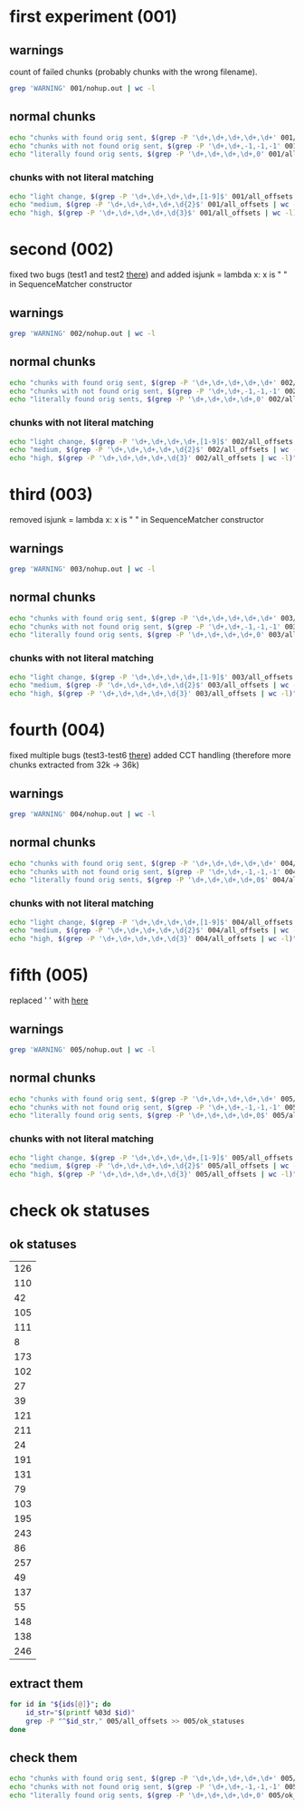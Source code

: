 * first experiment (001)
** warnings
count of failed chunks (probably chunks with the wrong filename).

#+BEGIN_SRC bash
grep 'WARNING' 001/nohup.out | wc -l
#+END_SRC

#+RESULTS:
: 2246
** normal chunks

#+BEGIN_SRC bash
echo "chunks with found orig sent, $(grep -P '\d+,\d+,\d+,\d+,\d+' 001/all_offsets | wc -l)"
echo "chunks with not found orig sent, $(grep -P '\d+,\d+,-1,-1,-1' 001/all_offsets | wc -l)"
echo "literally found orig sents, $(grep -P '\d+,\d+,\d+,\d+,0' 001/all_offsets | wc -l)"
#+END_SRC

#+RESULTS:
| chunks with found orig sent     | 22902 |
| chunks with not found orig sent |  9469 |
| literally found orig sents      | 18993 |
*** chunks with not literal matching
#+BEGIN_SRC bash
echo "light change, $(grep -P '\d+,\d+,\d+,\d+,[1-9]$' 001/all_offsets | wc -l)"
echo "medium, $(grep -P '\d+,\d+,\d+,\d+,\d{2}$' 001/all_offsets | wc -l)"
echo "high, $(grep -P '\d+,\d+,\d+,\d+,\d{3}$' 001/all_offsets | wc -l)"
#+END_SRC

#+RESULTS:
| light change | 2645 |
| medium       | 1078 |
| high         |  186 |
* second (002) 
fixed two bugs (test1 and test2 [[file:~/Programms/PYWorkspace/plag_submissions_checker/plag_submissions_checker/common/tests/test_source_doc.py::class%20SpecificSeqMatcherCases(unittest.TestCase):][there]])
and added isjunk = lambda x: x is " " in SequenceMatcher constructor
** warnings

#+BEGIN_SRC bash
grep 'WARNING' 002/nohup.out | wc -l
#+END_SRC

#+RESULTS:
: 2247
** normal chunks

#+BEGIN_SRC bash
echo "chunks with found orig sent, $(grep -P '\d+,\d+,\d+,\d+,\d+' 002/all_offsets | wc -l)"
echo "chunks with not found orig sent, $(grep -P '\d+,\d+,-1,-1,-1' 002/all_offsets | wc -l)"
echo "literally found orig sents, $(grep -P '\d+,\d+,\d+,\d+,0' 002/all_offsets | wc -l)"
#+END_SRC

#+RESULTS:
| chunks with found orig sent     | 30273 |
| chunks with not found orig sent |  2094 |
| literally found orig sents      | 21109 |

*** chunks with not literal matching
#+BEGIN_SRC bash
echo "light change, $(grep -P '\d+,\d+,\d+,\d+,[1-9]$' 002/all_offsets | wc -l)"
echo "medium, $(grep -P '\d+,\d+,\d+,\d+,\d{2}$' 002/all_offsets | wc -l)"
echo "high, $(grep -P '\d+,\d+,\d+,\d+,\d{3}' 002/all_offsets | wc -l)"
#+END_SRC

#+RESULTS:
| light change | 7559 |
| medium       | 1385 |
| high         |  220 |
|              | 9164 |
#+TBLFM: $2=vsum(@1..@-1)
* third (003) 
removed isjunk = lambda x: x is " " in SequenceMatcher constructor
** warnings

#+BEGIN_SRC bash
grep 'WARNING' 003/nohup.out | wc -l
#+END_SRC

#+RESULTS:
: 2247
** normal chunks

#+BEGIN_SRC bash
echo "chunks with found orig sent, $(grep -P '\d+,\d+,\d+,\d+,\d+' 003/all_offsets | wc -l)"
echo "chunks with not found orig sent, $(grep -P '\d+,\d+,-1,-1,-1' 003/all_offsets | wc -l)"
echo "literally found orig sents, $(grep -P '\d+,\d+,\d+,\d+,0' 003/all_offsets | wc -l)"
#+END_SRC

#+RESULTS:
| chunks with found orig sent     | 30273 |
| chunks with not found orig sent |  2094 |
| literally found orig sents      | 21109 |

*** chunks with not literal matching
#+BEGIN_SRC bash
echo "light change, $(grep -P '\d+,\d+,\d+,\d+,[1-9]$' 003/all_offsets | wc -l)"
echo "medium, $(grep -P '\d+,\d+,\d+,\d+,\d{2}$' 003/all_offsets | wc -l)"
echo "high, $(grep -P '\d+,\d+,\d+,\d+,\d{3}' 003/all_offsets | wc -l)"
#+END_SRC

#+RESULTS:
| light change | 7559 |
| medium       | 1385 |
| high         |  220 |
#+TBLFM: $2=vsum(@1..@-1)
* fourth (004)
fixed multiple bugs (test3-test6 [[file:~/Programms/PYWorkspace/plag_submissions_checker/plag_submissions_checker/common/tests/test_source_doc.py::class%20SpecificSeqMatcherCases(unittest.TestCase):][there]])
added CCT handling (therefore more chunks extracted from 32k -> 36k)
** warnings
#+BEGIN_SRC bash
grep 'WARNING' 004/nohup.out | wc -l
#+END_SRC

#+RESULTS:
: 2247
** normal chunks

#+BEGIN_SRC bash
echo "chunks with found orig sent, $(grep -P '\d+,\d+,\d+,\d+,\d+' 004/all_offsets | wc -l)"
echo "chunks with not found orig sent, $(grep -P '\d+,\d+,-1,-1,-1' 004/all_offsets | wc -l)"
echo "literally found orig sents, $(grep -P '\d+,\d+,\d+,\d+,0$' 004/all_offsets | wc -l)"
#+END_SRC

#+RESULTS:
| chunks with found orig sent     | 35743 |
| chunks with not found orig sent |  1137 |
| literally found orig sents      | 30826 |

*** chunks with not literal matching
#+BEGIN_SRC bash
echo "light change, $(grep -P '\d+,\d+,\d+,\d+,[1-9]$' 004/all_offsets | wc -l)"
echo "medium, $(grep -P '\d+,\d+,\d+,\d+,\d{2}$' 004/all_offsets | wc -l)"
echo "high, $(grep -P '\d+,\d+,\d+,\d+,\d{3}' 004/all_offsets | wc -l)"
#+END_SRC

#+RESULTS:
| light change | 3785 |
| medium       |  981 |
| high         |  151 |
|              | 4917 |
#+TBLFM: $2=vsum(@1..@-1)

* fifth (005)
replaced ' ' with \p{Blank} [[file:~/Programms/PYWorkspace/plag_submissions_checker/plag_submissions_checker/common/text_proc.py::text%20=%20u"%20".join(p%20for%20p%20in%20regex.split(ur'\p{Blank}',%20text)%20if%20p)][here]] 
** warnings
#+BEGIN_SRC bash
grep 'WARNING' 005/nohup.out | wc -l
#+END_SRC

#+RESULTS:
: 2246
** normal chunks

#+BEGIN_SRC bash
echo "chunks with found orig sent, $(grep -P '\d+,\d+,\d+,\d+,\d+' 005/all_offsets | wc -l)"
echo "chunks with not found orig sent, $(grep -P '\d+,\d+,-1,-1,-1' 005/all_offsets | wc -l)"
echo "literally found orig sents, $(grep -P '\d+,\d+,\d+,\d+,0$' 005/all_offsets | wc -l)"
#+END_SRC

#+RESULTS:
| chunks with found orig sent     | 35902 |
| chunks with not found orig sent |  1124 |
| literally found orig sents      | 30997 |

*** chunks with not literal matching
#+BEGIN_SRC bash
echo "light change, $(grep -P '\d+,\d+,\d+,\d+,[1-9]$' 005/all_offsets | wc -l)"
echo "medium, $(grep -P '\d+,\d+,\d+,\d+,\d{2}$' 005/all_offsets | wc -l)"
echo "high, $(grep -P '\d+,\d+,\d+,\d+,\d{3}' 005/all_offsets | wc -l)"
#+END_SRC

#+RESULTS:
| light change | 4167 |
| medium       |  584 |
| high         |  154 |
|              | 4905 |
#+TBLFM: $2=vsum(@1..@-1)

* check ok statuses

** ok statuses
#+NAME: ok_statuses
| 126 |
| 110 |
|  42 |
| 105 |
| 111 |
|   8 |
| 173 |
| 102 |
|  27 |
|  39 |
| 121 |
| 211 |
|  24 |
| 191 |
| 131 |
|  79 |
| 103 |
| 195 |
| 243 |
|  86 |
| 257 |
|  49 |
| 137 |
|  55 |
| 148 |
| 138 |
| 246 |
** extract them
#+BEGIN_SRC bash :var ids=ok_statuses :results silent
  for id in "${ids[@]}"; do
      id_str="$(printf %03d $id)"
      grep -P "^$id_str," 005/all_offsets >> 005/ok_statuses
  done
#+END_SRC
** check them

#+BEGIN_SRC bash
echo "chunks with found orig sent, $(grep -P '\d+,\d+,\d+,\d+,\d+' 005/ok_statuses | wc -l)"
echo "chunks with not found orig sent, $(grep -P '\d+,\d+,-1,-1,-1' 005/ok_statuses | wc -l)"
echo "literally found orig sents, $(grep -P '\d+,\d+,\d+,\d+,0' 005/ok_statuses | wc -l)"
#+END_SRC

#+RESULTS:
| chunks with found orig sent     | 3953 |
| chunks with not found orig sent |    9 |
| literally found orig sents      | 3388 |
